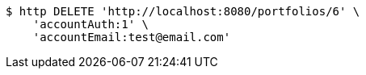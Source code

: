 [source,bash]
----
$ http DELETE 'http://localhost:8080/portfolios/6' \
    'accountAuth:1' \
    'accountEmail:test@email.com'
----
